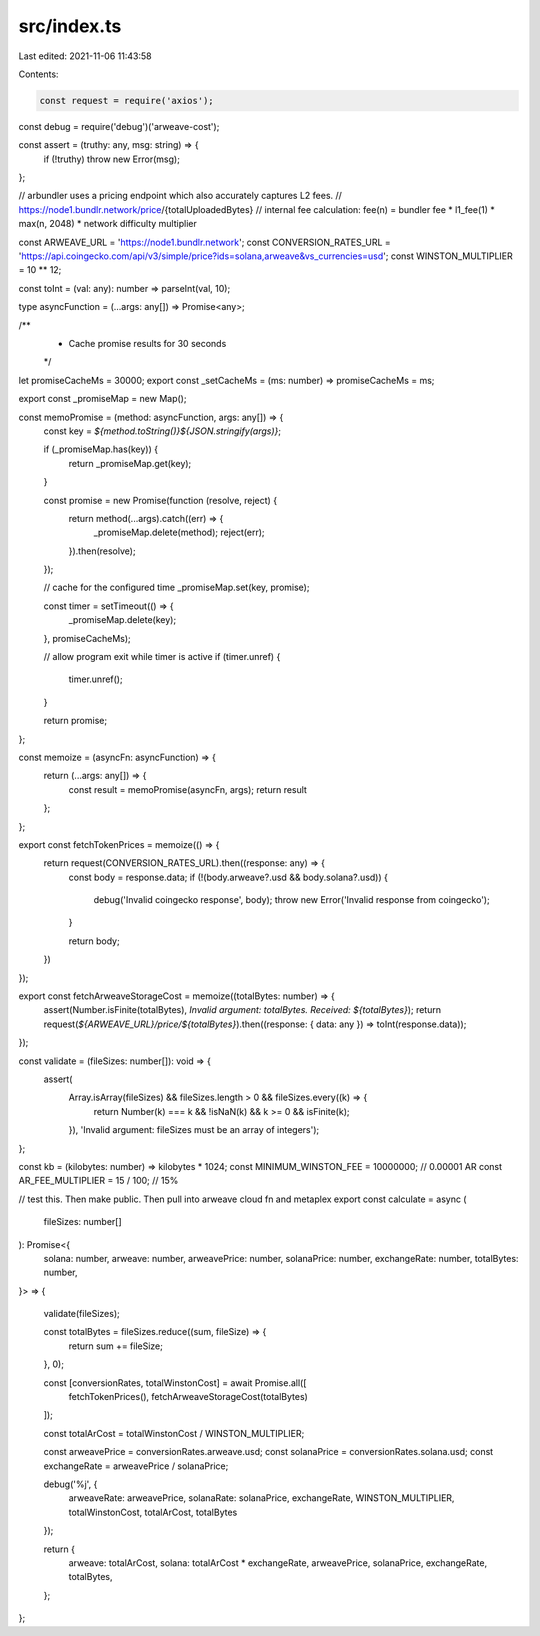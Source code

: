 src/index.ts
============

Last edited: 2021-11-06 11:43:58

Contents:

.. code-block:: ts

    const request = require('axios');
const debug = require('debug')('arweave-cost');

const assert = (truthy: any, msg: string) => {
  if (!truthy) throw new Error(msg);
};

// arbundler uses a pricing endpoint which also accurately captures L2 fees.
// https://node1.bundlr.network/price/{totalUploadedBytes}
// internal fee calculation: fee(n) = bundler fee * l1_fee(1) * max(n, 2048) * network difficulty multiplier

const ARWEAVE_URL = 'https://node1.bundlr.network';
const CONVERSION_RATES_URL = 'https://api.coingecko.com/api/v3/simple/price?ids=solana,arweave&vs_currencies=usd';
const WINSTON_MULTIPLIER = 10 ** 12;

const toInt = (val: any): number => parseInt(val, 10);

type asyncFunction = (...args: any[]) => Promise<any>;

/**
 * Cache promise results for 30 seconds
 */
let promiseCacheMs = 30000;
export const _setCacheMs = (ms: number) => promiseCacheMs = ms;

export const _promiseMap = new Map();

const memoPromise = (method: asyncFunction, args: any[]) => {
  const key = `${method.toString()}${JSON.stringify(args)}`;

  if (_promiseMap.has(key)) {
    return _promiseMap.get(key);
  }

  const promise = new Promise(function (resolve, reject) {
    return method(...args).catch((err) => {
      _promiseMap.delete(method);
      reject(err);
    }).then(resolve);
  });

  // cache for the configured time
  _promiseMap.set(key, promise);

  const timer = setTimeout(() => {
    _promiseMap.delete(key);
  }, promiseCacheMs);

  // allow program exit while timer is active
  if (timer.unref) {
    timer.unref();
  }

  return promise;
};

const memoize = (asyncFn: asyncFunction) => {
  return (...args: any[]) => {
    const result = memoPromise(asyncFn, args);
    return result
  };
};

export const fetchTokenPrices = memoize(() => {
  return request(CONVERSION_RATES_URL).then((response: any) => {
    const body = response.data;
    if (!(body.arweave?.usd && body.solana?.usd)) {
      debug('Invalid coingecko response', body);
      throw new Error('Invalid response from coingecko');
    }

    return body;
  })
});

export const fetchArweaveStorageCost = memoize((totalBytes: number) => {
  assert(Number.isFinite(totalBytes), `Invalid argument: totalBytes. Received: ${totalBytes}`);
  return request(`${ARWEAVE_URL}/price/${totalBytes}`).then((response: { data: any }) => toInt(response.data));
});

const validate = (fileSizes: number[]): void => {
  assert(
    Array.isArray(fileSizes) && fileSizes.length > 0 && fileSizes.every((k) => {
      return Number(k) === k && !isNaN(k) && k >= 0 && isFinite(k);
    }),
    'Invalid argument: fileSizes must be an array of integers');
};

const kb = (kilobytes: number) => kilobytes * 1024;
const MINIMUM_WINSTON_FEE = 10000000; // 0.00001 AR
const AR_FEE_MULTIPLIER = 15 / 100; // 15%

// test this. Then make public. Then pull into arweave cloud fn and metaplex
export const calculate = async (
  fileSizes: number[]
): Promise<{
  solana: number,
  arweave: number,
  arweavePrice: number,
  solanaPrice: number,
  exchangeRate: number,
  totalBytes: number,
}> => {

  validate(fileSizes);

  const totalBytes = fileSizes.reduce((sum, fileSize) => {
    return sum += fileSize;
  }, 0);

  const [conversionRates, totalWinstonCost] = await Promise.all([
    fetchTokenPrices(),
    fetchArweaveStorageCost(totalBytes)
  ]);

  const totalArCost = totalWinstonCost / WINSTON_MULTIPLIER;

  const arweavePrice = conversionRates.arweave.usd;
  const solanaPrice = conversionRates.solana.usd;
  const exchangeRate = arweavePrice / solanaPrice;

  debug('%j', {
    arweaveRate: arweavePrice,
    solanaRate: solanaPrice,
    exchangeRate,
    WINSTON_MULTIPLIER,
    totalWinstonCost,
    totalArCost,
    totalBytes
  });

  return {
    arweave: totalArCost,
    solana: totalArCost * exchangeRate,
    arweavePrice,
    solanaPrice,
    exchangeRate,
    totalBytes,
  };
};


